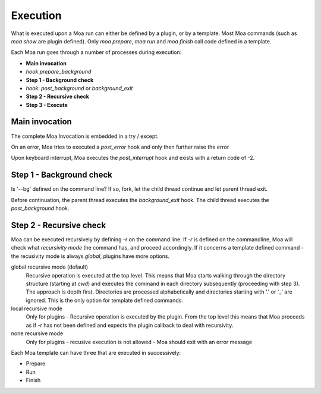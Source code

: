 Execution
=========

What is executed upon a Moa run can either be defined by a plugin, or
by a template. Most Moa commands (such as `moa show` are plugin
defined). Only `moa prepare`, `moa run` and `moa finish` call code
defined in a template. 


Each Moa run goes through a number of processes during execution:

- **Main invocation**
- *hook* `prepare_background`
- **Step 1 - Background check**
- *hook*: `post_background` or `background_exit`
- **Step 2 - Recursive check**
- **Step 3 - Execute**

Main invocation
###############

The complete Moa Invocation is embedded in a try / except.

On an error, Moa tries to executed a `post_error` hook and only then
further raise the error

Upon keyboard interrupt, Moa executes the `post_interrupt` hook and
exists with a return code of -2.

Step 1 - Background check
#########################

Is '--bg' defined on the command line? If so, fork, let the child
thread continue and let parent thread exit.

Before continuation, the parent thread executes the `background_exit`
hook. The child thread executes the `post_background` hook.

Step 2 - Recursive check
########################

Moa can be executed recursively by defining -r on the command line. If
`-r` is defined on the commandline, Moa will check what `recursivity
mode` the command has, and proceed accordingly. If it concerns a
template defined command - the recusivity mode is always
`global`, plugins have more options.

global recursive mode (default) 
  Recursive operation is executed at the top level. This means that
  Moa starts walking through the directory structure (starting at
  `cwd`) and executes the command in each directory subsequently
  (proceeding with step 3). The approach is depth first. Directories
  are processed alphabetically and directories starting with '.' or
  '_' are ignored. This is the only option for template defined
  commands.

local recursive mode
  Only for plugins - Recursive operation is executed by the
  plugin. From the top level this means that Moa proceeds as if -r has
  not been defined and expects the plugin callback to deal with
  recursivity.


none recursive mode 
  Only for plugins - recusive execution is not allowed - Moa should
  exit with an error message
  
Each Moa template can have three that are executed in successively:

- Prepare
- Run 
- Finish

